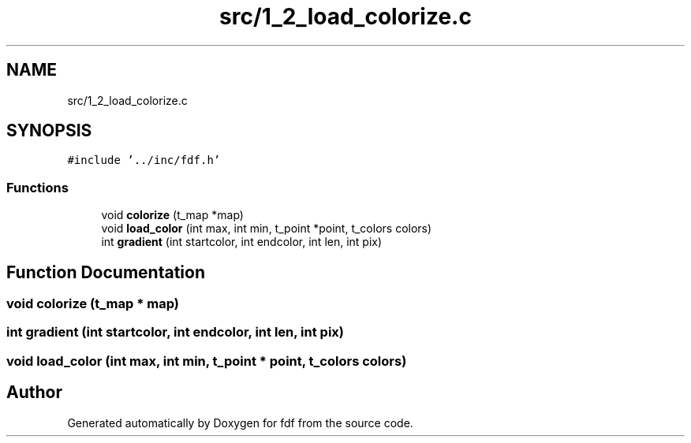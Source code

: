 .TH "src/1_2_load_colorize.c" 3 "Fri Mar 7 2025 07:42:48" "fdf" \" -*- nroff -*-
.ad l
.nh
.SH NAME
src/1_2_load_colorize.c
.SH SYNOPSIS
.br
.PP
\fC#include '\&.\&./inc/fdf\&.h'\fP
.br

.SS "Functions"

.in +1c
.ti -1c
.RI "void \fBcolorize\fP (t_map *map)"
.br
.ti -1c
.RI "void \fBload_color\fP (int max, int min, t_point *point, t_colors colors)"
.br
.ti -1c
.RI "int \fBgradient\fP (int startcolor, int endcolor, int len, int pix)"
.br
.in -1c
.SH "Function Documentation"
.PP 
.SS "void colorize (t_map * map)"

.SS "int gradient (int startcolor, int endcolor, int len, int pix)"

.SS "void load_color (int max, int min, t_point * point, t_colors colors)"

.SH "Author"
.PP 
Generated automatically by Doxygen for fdf from the source code\&.
